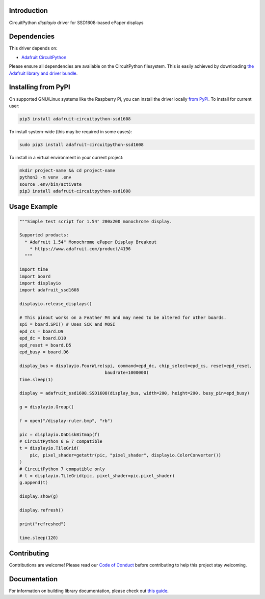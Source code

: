 Introduction
============

.. image:: https://readthedocs.org/projects/adafruit-circuitpython-ssd1608/badge/?version=latest
    :target: https://circuitpython.readthedocs.io/projects/ssd1608/en/latest/
    :alt: Documentation Status

.. image:: https://img.shields.io/discord/327254708534116352.svg
    :target: https://adafru.it/discord
    :alt: Discord

.. image:: https://github.com/adafruit/Adafruit_CircuitPython_SSD1608/workflows/Build%20CI/badge.svg
    :target: https://github.com/adafruit/Adafruit_CircuitPython_SSD1608/actions/
    :alt: Build Status

CircuitPython `displayio` driver for SSD1608-based ePaper displays

Dependencies
=============
This driver depends on:

* `Adafruit CircuitPython <https://github.com/adafruit/circuitpython>`_

Please ensure all dependencies are available on the CircuitPython filesystem.
This is easily achieved by downloading
`the Adafruit library and driver bundle <https://github.com/adafruit/Adafruit_CircuitPython_Bundle>`_.

Installing from PyPI
=====================

On supported GNU/Linux systems like the Raspberry Pi, you can install the driver locally `from
PyPI <https://pypi.org/project/adafruit-circuitpython-ssd1608/>`_. To install for current user:

.. code-block:: shell

    pip3 install adafruit-circuitpython-ssd1608

To install system-wide (this may be required in some cases):

.. code-block:: shell

    sudo pip3 install adafruit-circuitpython-ssd1608

To install in a virtual environment in your current project:

.. code-block:: shell

    mkdir project-name && cd project-name
    python3 -m venv .env
    source .env/bin/activate
    pip3 install adafruit-circuitpython-ssd1608

Usage Example
=============

.. code-block:: python

    """Simple test script for 1.54" 200x200 monochrome display.

    Supported products:
      * Adafruit 1.54" Monochrome ePaper Display Breakout
        * https://www.adafruit.com/product/4196
      """

    import time
    import board
    import displayio
    import adafruit_ssd1608

    displayio.release_displays()

    # This pinout works on a Feather M4 and may need to be altered for other boards.
    spi = board.SPI() # Uses SCK and MOSI
    epd_cs = board.D9
    epd_dc = board.D10
    epd_reset = board.D5
    epd_busy = board.D6

    display_bus = displayio.FourWire(spi, command=epd_dc, chip_select=epd_cs, reset=epd_reset,
                                     baudrate=1000000)
    time.sleep(1)

    display = adafruit_ssd1608.SSD1608(display_bus, width=200, height=200, busy_pin=epd_busy)

    g = displayio.Group()

    f = open("/display-ruler.bmp", "rb")

    pic = displayio.OnDiskBitmap(f)
    # CircuitPython 6 & 7 compatible
    t = displayio.TileGrid(
        pic, pixel_shader=getattr(pic, "pixel_shader", displayio.ColorConverter())
    )
    # CircuitPython 7 compatible only
    # t = displayio.TileGrid(pic, pixel_shader=pic.pixel_shader)
    g.append(t)

    display.show(g)

    display.refresh()

    print("refreshed")

    time.sleep(120)

Contributing
============

Contributions are welcome! Please read our `Code of Conduct
<https://github.com/adafruit/Adafruit_CircuitPython_SSD1608/blob/main/CODE_OF_CONDUCT.md>`_
before contributing to help this project stay welcoming.

Documentation
=============

For information on building library documentation, please check out `this guide
<https://learn.adafruit.com/creating-and-sharing-a-circuitpython-library/sharing-our-docs-on-readthedocs#sphinx-5-1>`_.
